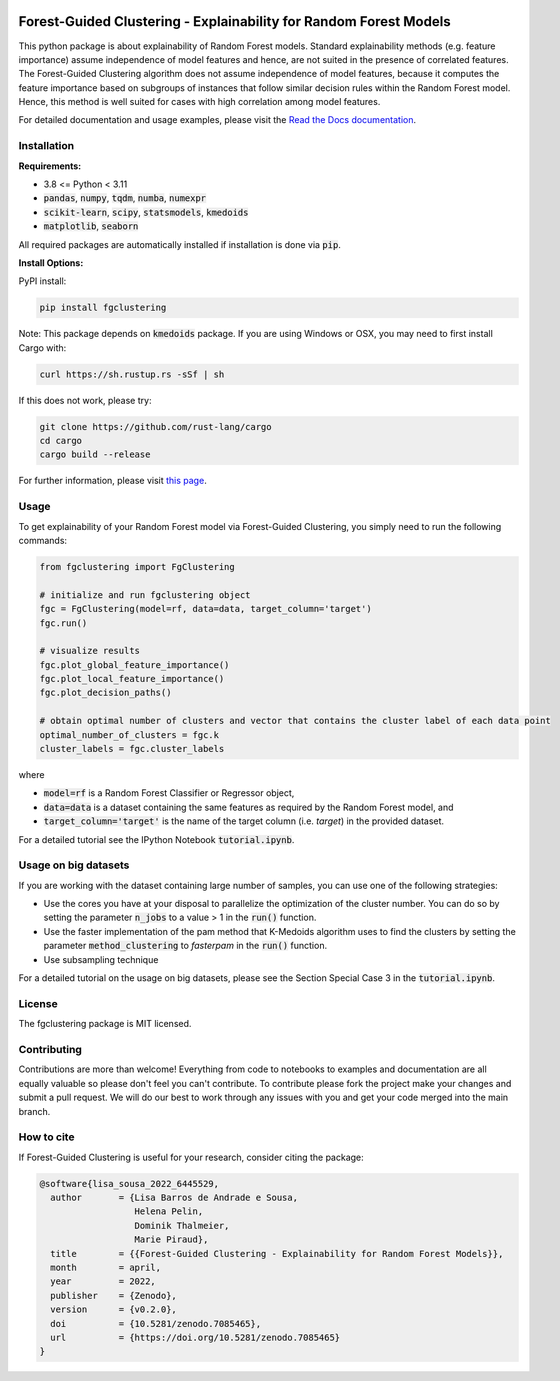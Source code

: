 |stability-stable| |Stars| |PyPI| |Docs| |Cite| 

|Open in Gitpod|

.. |stability-stable| image:: https://img.shields.io/badge/stability-stable-green.svg
.. |Stars| image:: https://img.shields.io/github/stars/HelmholtzAI-Consultants-Munich/forest_guided_clustering?logo=GitHub&color=yellow
   :target: https://github.com/HelmholtzAI-Consultants-Munich/forest_guided_clustering/stargazers
.. |PyPI| image:: https://img.shields.io/pypi/v/fgclustering.svg
   :target: https://pypi.org/project/fgclustering
.. |Docs| image:: https://readthedocs.org/projects/forest-guided-clustering/badge/?version=latest
   :target: https://forest-guided-clustering.readthedocs.io
.. |Cite| image:: https://zenodo.org/badge/397931780.svg
   :target: https://zenodo.org/badge/latestdoi/397931780
.. |Open in Gitpod| image:: https://gitpod.io/button/open-in-gitpod.svg
   :target: https://gitpod.io/#https://github.com/HelmholtzAI-Consultants-Munich/fg-clustering
   

.. raw:: html

   <div align="center">
      <a href="#readme"><img src="docs/source/FGC_Logo.png" width="200"></a>
   </div>
   

Forest-Guided Clustering - Explainability for Random Forest Models
=========================================================================

This python package is about explainability of Random Forest models. Standard explainability methods (e.g. feature importance) assume independence of model features and hence, are not suited in the presence of correlated features. The Forest-Guided Clustering algorithm does not assume independence of model features, because it computes the feature importance based on subgroups of instances that follow similar decision rules within the Random Forest model. Hence, this method is well suited for cases with high correlation among model features.

For detailed documentation and usage examples, please visit the `Read the Docs documentation <https://forest-guided-clustering.readthedocs.io/>`_. 


Installation
-------------------------------

**Requirements:**

- 3.8 <= Python < 3.11 
- :code:`pandas`, :code:`numpy`, :code:`tqdm`, :code:`numba`, :code:`numexpr`
- :code:`scikit-learn`, :code:`scipy`, :code:`statsmodels`, :code:`kmedoids`
- :code:`matplotlib`, :code:`seaborn`

All required packages are automatically installed if installation is done via :code:`pip`.

**Install Options:**

PyPI install:

.. code:: bash

    pip install fgclustering


Note: This package depends on :code:`kmedoids` package. If you are using Windows or OSX, you may need to first install Cargo with:

.. code:: bash 
   
   curl https://sh.rustup.rs -sSf | sh

If this does not work, please try:

.. code:: bash

   git clone https://github.com/rust-lang/cargo
   cd cargo
   cargo build --release


For further information, please visit `this page <https://pypi.org/project/kmedoids/>`_.


Usage
-------------------------------

To get explainability of your Random Forest model via Forest-Guided Clustering, you simply need to run the following commands:

.. code:: python

   from fgclustering import FgClustering
   
   # initialize and run fgclustering object
   fgc = FgClustering(model=rf, data=data, target_column='target')
   fgc.run()
   
   # visualize results
   fgc.plot_global_feature_importance()
   fgc.plot_local_feature_importance()
   fgc.plot_decision_paths()
   
   # obtain optimal number of clusters and vector that contains the cluster label of each data point
   optimal_number_of_clusters = fgc.k
   cluster_labels = fgc.cluster_labels

where 

- :code:`model=rf` is a Random Forest Classifier or Regressor object,
- :code:`data=data` is a dataset containing the same features as required by the Random Forest model, and
- :code:`target_column='target'` is the name of the target column (i.e. *target*) in the provided dataset. 

For a detailed tutorial see the IPython Notebook :code:`tutorial.ipynb`.

Usage on big datasets
-------------------------------

If you are working with the dataset containing large number of samples, you can use one of the following strategies:

- Use the cores you have at your disposal to parallelize the optimization of the cluster number. You can do so by setting the parameter :code:`n_jobs` to a value > 1 in the :code:`run()` function.
- Use the faster implementation of the pam method that K-Medoids algorithm uses to find the clusters by setting the parameter :code:`method_clustering` to *fasterpam* in the :code:`run()` function.
- Use subsampling technique

For a detailed tutorial on the usage on big datasets, please see the Section Special Case 3 in the :code:`tutorial.ipynb`.

License
-------------------------------

The fgclustering package is MIT licensed.


Contributing
-------------------------------

Contributions are more than welcome! Everything from code to notebooks to examples and documentation are all equally valuable so please don't feel you can't contribute. To contribute please fork the project make your changes and submit a pull request. We will do our best to work through any issues with you and get your code merged into the main branch.

How to cite
-------------------------------

If Forest-Guided Clustering is useful for your research, consider citing the package:

.. code:: 

   @software{lisa_sousa_2022_6445529,
     author       = {Lisa Barros de Andrade e Sousa,
                     Helena Pelin,
                     Dominik Thalmeier,
                     Marie Piraud},
     title        = {{Forest-Guided Clustering - Explainability for Random Forest Models}},
     month        = april,
     year         = 2022,
     publisher    = {Zenodo},
     version      = {v0.2.0},
     doi          = {10.5281/zenodo.7085465},
     url          = {https://doi.org/10.5281/zenodo.7085465}
   }
